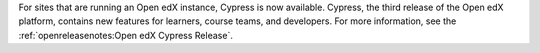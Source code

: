 
For sites that are running an Open edX instance, Cypress is now available.
Cypress, the third release of the Open edX platform, contains new features for
learners, course teams, and developers. For more information, see the
:ref:`openreleasenotes:Open edX Cypress Release`.
